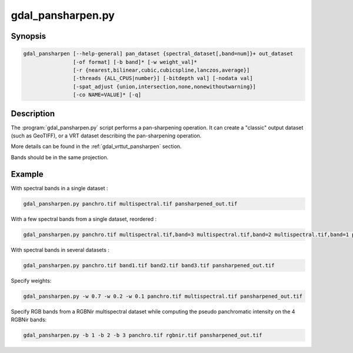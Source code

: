 .. _gdal_pansharpen:

================================================================================
gdal_pansharpen.py
================================================================================

.. only:: html

    Perform a pansharpen operation.

    (Since GDAL 2.1)

.. Index:: gdal_pansharpen

Synopsis
--------

.. code-block::

    gdal_pansharpen [--help-general] pan_dataset {spectral_dataset[,band=num]}+ out_dataset
                    [-of format] [-b band]* [-w weight_val]*
                    [-r {nearest,bilinear,cubic,cubicspline,lanczos,average}]
                    [-threads {ALL_CPUS|number}] [-bitdepth val] [-nodata val]
                    [-spat_adjust {union,intersection,none,nonewithoutwarning}]
                    [-co NAME=VALUE]* [-q]

Description
-----------

The :program:`gdal_pansharpen.py` script performs a pan-sharpening operation. It
can create a "classic" output dataset (such as GeoTIFF), or a VRT
dataset describing the pan-sharpening operation.

More details can be found in the :ref:`gdal_vrttut_pansharpen` section.

.. option:: -of <format>:

    Select the output format. Starting with GDAL 2.3, if not specified,
    the format is guessed from the extension (previously was GTiff). Use
    the short format name. "VRT" can also be used.

.. option:: -b <band>

    Select band *band* from the input spectral bands for output. Bands
    are numbered from 1 in the order spectral bands are specified.
    Multiple **-b** switches may be used. When no -b switch is used, all
    input spectral bands are set for output.

.. option:: -w <weight_val>

    Specify a weight for the computation of the pseudo panchromatic
    value. There must be as many -w switches as input spectral bands.

.. option:: -r {nearest,bilinear,cubic (default),cubicspline,lanczos,average}

    Select a resampling algorithm.

.. option:: -threads {ALL_CPUS,number}

    Specify number of threads to use to do the resampling and
    pan-sharpening itself. Can be an integer number or ALL_CPUS.

.. option:: -bitdepth <val>

    Specify the bit depth of the panchromatic and spectral bands (e.g.
    12). If not specified, the NBITS metadata item from the panchromatic
    band will be used if it exists.

.. option:: -nodata <val>

    Specify nodata value for bands. Used for the resampling and
    pan-sharpening computation itself. If not set, deduced from the
    input bands, provided they have a consistent setting.

.. option:: -spat_adjust {union(default),intersection,none,nonewithoutwarning}

    Select behaviour when bands have not the same extent. See
    *SpatialExtentAdjustment* documentation in `VRT
    tutorial <gdal_vrttut.html#gdal_vrttut_pansharpen>`__

.. option:: -co NAME=VALUE

    Passes a creation option to the output format driver. Multiple
    :option:`-co` options may be listed. See `format specific documentation
    for legal creation options for each format <formats_list.html>`__.

.. option:: -q

    Suppress progress monitor and other non-error output.

.. option:: <pan_dataset>

    Dataset with panchromatic band (first band will be used).

.. option:: <spectral_dataset>[,band=num]

    Dataset with one or several spectral bands. If the band option is
    not specified, all bands of the datasets are taken into account.
    Otherwise, only the specified (num)th band. The same dataset can be
    repeated several times.

.. option:: <out_dataset>

    Output dataset

Bands should be in the same projection.

Example
-------

With spectral bands in a single dataset :

.. code-block::

    gdal_pansharpen.py panchro.tif multispectral.tif pansharpened_out.tif

With a few spectral bands from a single dataset, reordered :

.. code-block::

    gdal_pansharpen.py panchro.tif multispectral.tif,band=3 multispectral.tif,band=2 multispectral.tif,band=1 pansharpened_out.tif

With spectral bands in several datasets :

.. code-block::

    gdal_pansharpen.py panchro.tif band1.tif band2.tif band3.tif pansharpened_out.tif

Specify weights:

.. code-block::

    gdal_pansharpen.py -w 0.7 -w 0.2 -w 0.1 panchro.tif multispectral.tif pansharpened_out.tif

Specify RGB bands from a RGBNir multispectral dataset while computing
the pseudo panchromatic intensity on the 4 RGBNir bands:

.. code-block::

    gdal_pansharpen.py -b 1 -b 2 -b 3 panchro.tif rgbnir.tif pansharpened_out.tif
